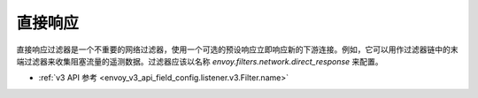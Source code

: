 .. _config_network_filters_direct_response:

直接响应
==========

直接响应过滤器是一个不重要的网络过滤器，使用一个可选的预设响应立即响应新的下游连接。例如，它可以用作过滤器链中的末端过滤器来收集阻塞流量的遥测数据。过滤器应该以名称 *envoy.filters.network.direct_response* 来配置。

* :ref:`v3 API 参考 <envoy_v3_api_field_config.listener.v3.Filter.name>`
